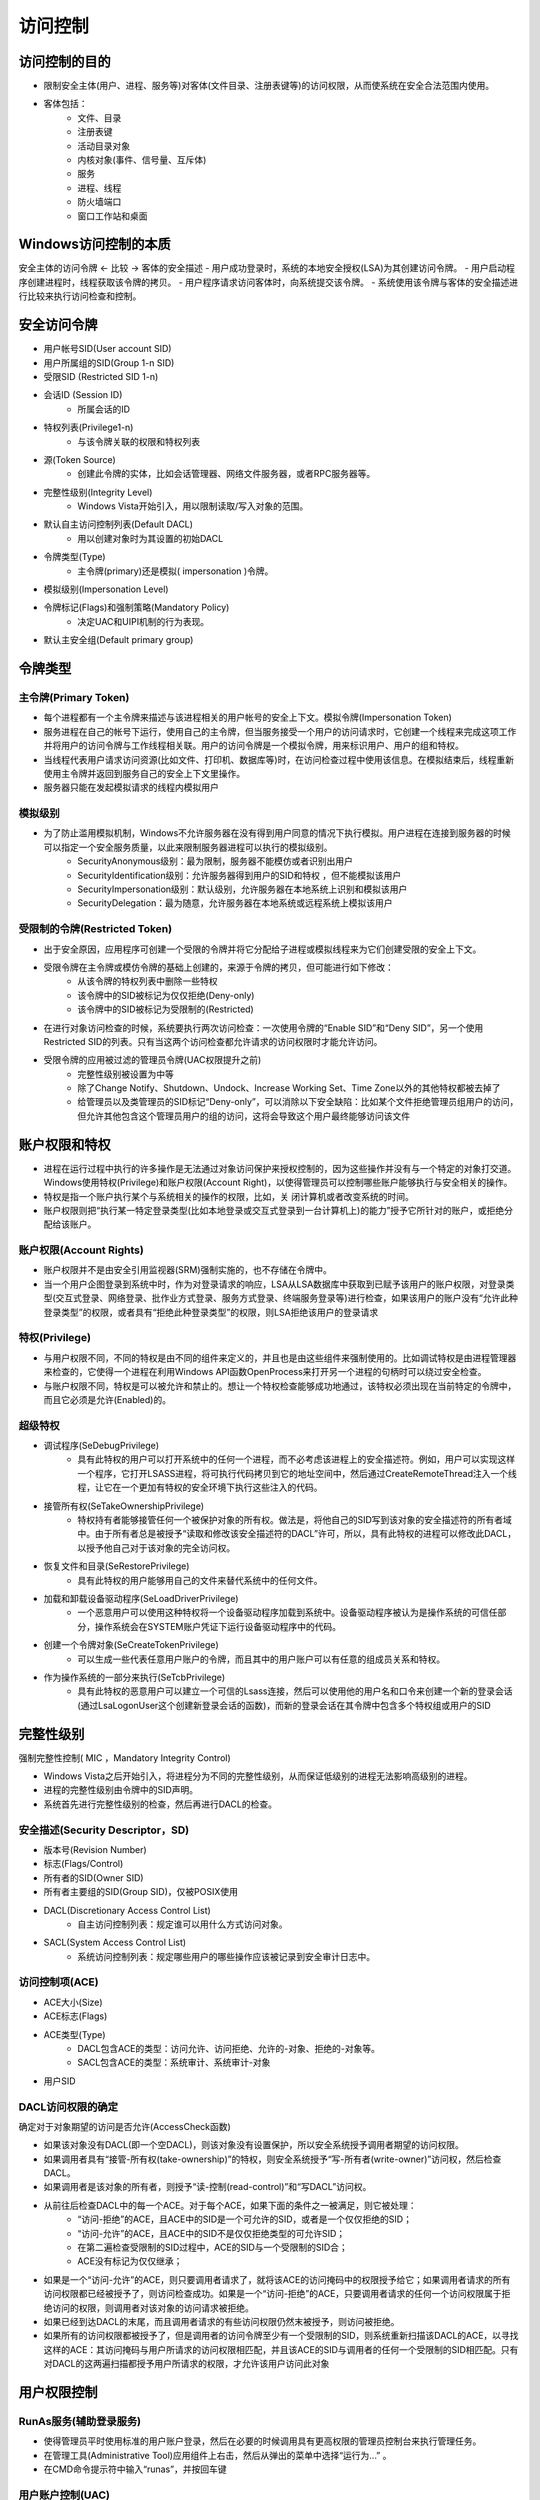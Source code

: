 访问控制
========================================

访问控制的目的
----------------------------------------
- 限制安全主体(用户、进程、服务等)对客体(文件目录、注册表键等)的访问权限，从而使系统在安全合法范围内使用。
- 客体包括：
    - 文件、目录
    - 注册表键
    - 活动目录对象
    - 内核对象(事件、信号量、互斥体)
    - 服务
    - 进程、线程
    - 防火墙端口
    - 窗口工作站和桌面

Windows访问控制的本质
----------------------------------------
安全主体的访问令牌  <- 比较 -> 客体的安全描述
- 用户成功登录时，系统的本地安全授权(LSA)为其创建访问令牌。
- 用户启动程序创建进程时，线程获取该令牌的拷贝。
- 用户程序请求访问客体时，向系统提交该令牌。
- 系统使用该令牌与客体的安全描述进行比较来执行访问检查和控制。

安全访问令牌
----------------------------------------
- 用户帐号SID(User account SID)
- 用户所属组的SID(Group 1-n SID)
- 受限SID (Restricted SID 1-n)
- 会话ID (Session ID)
    - 所属会话的ID
- 特权列表(Privilege1-n)
    - 与该令牌关联的权限和特权列表
- 源(Token Source)
    - 创建此令牌的实体，比如会话管理器、网络文件服务器，或者RPC服务器等。
- 完整性级别(Integrity Level)
    - Windows Vista开始引入，用以限制读取/写入对象的范围。
- 默认自主访问控制列表(Default DACL)
    - 用以创建对象时为其设置的初始DACL
- 令牌类型(Type)
    - 主令牌(primary)还是模拟( impersonation )令牌。
- 模拟级别(Impersonation Level)
- 令牌标记(Flags)和强制策略(Mandatory Policy)
    - 决定UAC和UIPI机制的行为表现。
- 默认主安全组(Default primary group)

令牌类型
----------------------------------------

主令牌(Primary Token)
~~~~~~~~~~~~~~~~~~~~~~~~~~~~~~~~~~~~~~~~
- 每个进程都有一个主令牌来描述与该进程相关的用户帐号的安全上下文。模拟令牌(Impersonation Token)
- 服务进程在自己的帐号下运行，使用自己的主令牌，但当服务接受一个用户的访问请求时，它创建一个线程来完成这项工作并将用户的访问令牌与工作线程相关联。用户的访问令牌是一个模拟令牌，用来标识用户、用户的组和特权。
- 当线程代表用户请求访问资源(比如文件、打印机、数据库等)时，在访问检查过程中使用该信息。在模拟结束后，线程重新使用主令牌并返回到服务自己的安全上下文里操作。
- 服务器只能在发起模拟请求的线程内模拟用户

模拟级别
~~~~~~~~~~~~~~~~~~~~~~~~~~~~~~~~~~~~~~~~
- 为了防止滥用模拟机制，Windows不允许服务器在没有得到用户同意的情况下执行模拟。用户进程在连接到服务器的时候可以指定一个安全服务质量，以此来限制服务器进程可以执行的模拟级别。
    - SecurityAnonymous级别：最为限制，服务器不能模仿或者识别出用户
    - SecurityIdentification级别：允许服务器得到用户的SID和特权 ，但不能模拟该用户
    - SecurityImpersonation级别：默认级别，允许服务器在本地系统上识别和模拟该用户
    - SecurityDelegation：最为随意，允许服务器在本地系统或远程系统上模拟该用户

受限制的令牌(Restricted Token)
~~~~~~~~~~~~~~~~~~~~~~~~~~~~~~~~~~~~~~~~
- 出于安全原因，应用程序可创建一个受限的令牌并将它分配给子进程或模拟线程来为它们创建受限的安全上下文。
- 受限令牌在主令牌或模仿令牌的基础上创建的，来源于令牌的拷贝，但可能进行如下修改：
    - 从该令牌的特权列表中删除一些特权
    - 该令牌中的SID被标记为仅仅拒绝(Deny-only)
    - 该令牌中的SID被标记为受限制的(Restricted)
- 在进行对象访问检查的时候，系统要执行两次访问检查：一次使用令牌的“Enable SID”和“Deny SID”，另一个使用Restricted SID的列表。只有当这两个访问检查都允许请求的访问权限时才能允许访问。
- 受限令牌的应用被过滤的管理员令牌(UAC权限提升之前)
    - 完整性级别被设置为中等
    - 除了Change Notify、Shutdown、Undock、Increase Working Set、Time Zone以外的其他特权都被去掉了
    - 给管理员以及类管理员的SID标记“Deny-only”，可以消除以下安全缺陷：比如某个文件拒绝管理员组用户的访问，但允许其他包含这个管理员用户的组的访问，这将会导致这个用户最终能够访问该文件

账户权限和特权
----------------------------------------
- 进程在运行过程中执行的许多操作是无法通过对象访问保护来授权控制的，因为这些操作并没有与一个特定的对象打交道。Windows使用特权(Privilege)和账户权限(Account Right)，以使得管理员可以控制哪些账户能够执行与安全相关的操作。
- 特权是指一个账户执行某个与系统相关的操作的权限，比如，关 闭计算机或者改变系统的时间。
- 账户权限则把“执行某一特定登录类型(比如本地登录或交互式登录到一台计算机上)的能力”授予它所针对的账户，或拒绝分配给该账户。


账户权限(Account Rights)
~~~~~~~~~~~~~~~~~~~~~~~~~~~~~~~~~~~~~~~~
- 账户权限并不是由安全引用监视器(SRM)强制实施的，也不存储在令牌中。
- 当一个用户企图登录到系统中时，作为对登录请求的响应，LSA从LSA数据库中获取到已赋予该用户的账户权限，对登录类型(交互式登录、网络登录、批作业方式登录、服务方式登录、终端服务登录等)进行检查，如果该用户的账户没有“允许此种登录类型”的权限，或者具有“拒绝此种登录类型”的权限，则LSA拒绝该用户的登录请求

特权(Privilege)
~~~~~~~~~~~~~~~~~~~~~~~~~~~~~~~~~~~~~~~~
- 与用户权限不同，不同的特权是由不同的组件来定义的，并且也是由这些组件来强制使用的。比如调试特权是由进程管理器来检查的，它使得一个进程在利用Windows API函数OpenProcess来打开另一个进程的句柄时可以绕过安全检查。
- 与账户权限不同，特权是可以被允许和禁止的。想让一个特权检查能够成功地通过，该特权必须出现在当前特定的令牌中，而且它必须是允许(Enabled)的。

超级特权
~~~~~~~~~~~~~~~~~~~~~~~~~~~~~~~~~~~~~~~~
- 调试程序(SeDebugPrivilege)
    - 具有此特权的用户可以打开系统中的任何一个进程，而不必考虑该进程上的安全描述符。例如，用户可以实现这样一个程序，它打开LSASS进程，将可执行代码拷贝到它的地址空间中，然后通过CreateRemoteThread注入一个线程，让它在一个更加有特权的安全环境下执行这些注入的代码。
- 接管所有权(SeTakeOwnershipPrivilege)
    - 特权持有者能够接管任何一个被保护对象的所有权。做法是，将他自己的SID写到该对象的安全描述符的所有者域中。由于所有者总是被授予“读取和修改该安全描述符的DACL”许可，所以，具有此特权的进程可以修改此DACL，以授予他自己对于该对象的完全访问权。
- 恢复文件和目录(SeRestorePrivilege)
    - 具有此特权的用户能够用自己的文件来替代系统中的任何文件。
- 加载和卸载设备驱动程序(SeLoadDriverPrivilege)
    - 一个恶意用户可以使用这种特权将一个设备驱动程序加载到系统中。设备驱动程序被认为是操作系统的可信任部分，操作系统会在SYSTEM账户凭证下运行设备驱动程序中的代码。
- 创建一个令牌对象(SeCreateTokenPrivilege)
    - 可以生成一些代表任意用户账户的令牌，而且其中的用户账户可以有任意的组成员关系和特权。
- 作为操作系统的一部分来执行(SeTcbPrivilege)
    - 具有此特权的恶意用户可以建立一个可信的Lsass连接，然后可以使用他的用户名和口令来创建一个新的登录会话(通过LsaLogonUser这个创建新登录会话的函数)，而新的登录会话在其令牌中包含多个特权组或用户的SID

完整性级别
----------------------------------------
强制完整性控制( MIC ，Mandatory Integrity Control)

- Windows Vista之后开始引入，将进程分为不同的完整性级别，从而保证低级别的进程无法影响高级别的进程。
- 进程的完整性级别由令牌中的SID声明。
- 系统首先进行完整性级别的检查，然后再进行DACL的检查。

安全描述(Security Descriptor，SD)
~~~~~~~~~~~~~~~~~~~~~~~~~~~~~~~~~~~~~~~~
- 版本号(Revision Number)
- 标志(Flags/Control)
- 所有者的SID(Owner SID)
- 所有者主要组的SID(Group SID)，仅被POSIX使用
- DACL(Discretionary Access Control List)
    - 自主访问控制列表：规定谁可以用什么方式访问对象。
- SACL(System Access Control List)
    - 系统访问控制列表：规定哪些用户的哪些操作应该被记录到安全审计日志中。

访问控制项(ACE)     
~~~~~~~~~~~~~~~~~~~~~~~~~~~~~~~~~~~~~~~~
- ACE大小(Size)
- ACE标志(Flags)
- ACE类型(Type)
    - DACL包含ACE的类型：访问允许、访问拒绝、允许的-对象、拒绝的-对象等。
    - SACL包含ACE的类型：系统审计、系统审计-对象
- 用户SID

DACL访问权限的确定
~~~~~~~~~~~~~~~~~~~~~~~~~~~~~~~~~~~~~~~~
确定对于对象期望的访问是否允许(AccessCheck函数)

- 如果该对象没有DACL(即一个空DACL)，则该对象没有设置保护，所以安全系统授予调用者期望的访问权限。
- 如果调用者具有“接管-所有权(take-ownership)”的特权，则安全系统授予“写-所有者(write-owner)”访问权，然后检查DACL。
- 如果调用者是该对象的所有者，则授予“读-控制(read-control)”和“写DACL”访问权。
- 从前往后检查DACL中的每一个ACE。对于每个ACE，如果下面的条件之一被满足，则它被处理：
    - “访问-拒绝”的ACE，且ACE中的SID是一个可允许的SID，或者是一个仅仅拒绝的SID；
    - “访问-允许”的ACE，且ACE中的SID不是仅仅拒绝类型的可允许SID；
    - 在第二遍检查受限制的SID过程中，ACE的SID与一个受限制的SID合；
    - ACE没有标记为仅仅继承；
- 如果是一个“访问-允许”的ACE，则只要调用者请求了，就将该ACE的访问掩码中的权限授予给它；如果调用者请求的所有访问权限都已经被授予了，则访问检查成功。如果是一个“访问-拒绝”的ACE，只要调用者请求的任何一个访问权限属于拒绝访问的权限，则调用者对该对象的访问请求被拒绝。
- 如果已经到达DACL的末尾，而且调用者请求的有些访问权限仍然末被授予，则访问被拒绝。
- 如果所有的访问权限都被授予了，但是调用者的访问令牌至少有一个受限制的SID，则系统重新扫描该DACL的ACE，以寻找这样的ACE：其访问掩码与用户所请求的访问权限相匹配，并且该ACE的SID与调用者的任何一个受限制的SID相匹配。只有对DACL的这两遍扫描都授予用户所请求的权限，才允许该用户访问此对象

用户权限控制
----------------------------------------

RunAs服务(辅助登录服务)
~~~~~~~~~~~~~~~~~~~~~~~~~~~~~~~~~~~~~~~~
- 使得管理员平时使用标准的用户账户登录，然后在必要的时候调用具有更高权限的管理员控制台来执行管理任务。
- 在管理工具(Administrative Tool)应用组件上右击，然后从弹出的菜单中选择“运行为...” 。
- 在CMD命令提示符中输入“runas”，并按回车键

用户账户控制(UAC)
~~~~~~~~~~~~~~~~~~~~~~~~~~~~~~~~~~~~~~~~
UAC，User Account Control

- 在Windows Vista之后的系统中，需要管理员权限的操作标有盾牌图标，表示需要经过系统UAC的提升确认才能进行进一步的操作。
- UAC其实就是一种特殊的“缩减特权”模式。

用户界面权限隔离(UIPI)
~~~~~~~~~~~~~~~~~~~~~~~~~~~~~~~~~~~~~~~~
UIPI, User Interface Privilege Isolation

- UIPI是UAC机制的一部分，目的在于防止窗口消息攻击。
- 通过结合完整性级别控制，UIPI具体所做的保护包括：
    - 低级别进程无法对高级别的窗口句柄做验证
    - 低级别进程无法向高级别进程的窗口发送消息(SendMessage或PostMessage等)
    - 低级别进程无法把线程注入到高级别进程
    - 低级别进程无法对高级别进程进行消息或日志挂钩
    - 低级别进程无法把DLL注入到高级别进程
    - 低级别的进程不可以读取高级别的内存地址空间
